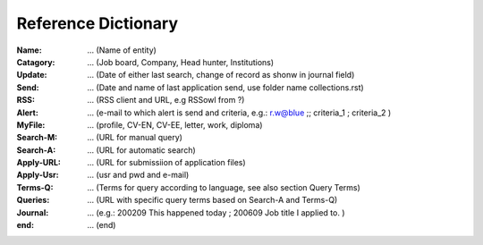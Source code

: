 ------------------------------
Reference Dictionary
------------------------------

:Name:		... (Name of entity)
:Catagory:	... (Job board, Company, Head hunter, Institutions) 
:Update:	... (Date of either last search, change of record as shonw in journal field)
:Send:		... (Date and name of last application send, use folder name collections.rst)
:RSS:		... (RSS client and URL, e.g RSSowl from  ?)
:Alert:		... (e-mail to which alert is send and criteria, e.g.: r.w@blue ;; criteria_1 ; criteria_2 )
:MyFile:	... (profile, CV-EN, CV-EE, letter, work, diploma)
:Search-M:	... (URL for manual query)
:Search-A:	... (URL for automatic search)
:Apply-URL:	... (URL for submissiion of application files)
:Apply-Usr: ... (usr and pwd and e-mail)
:Terms-Q:	... (Terms for query according to language, see also section Query Terms)
:Queries:	... (URL with specific query terms based on Search-A and Terms-Q)
:Journal:   ... (e.g.: 200209 This happened today ; 200609 Job title I applied to. )
:end:       ... (end)
